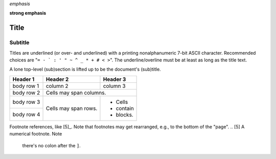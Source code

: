*emphasis*

**strong emphasis**

===== 
Title 
===== 
Subtitle 
-------- 
Titles are underlined (or over- 
and underlined) with a printing 
nonalphanumeric 7-bit ASCII 
character. Recommended choices 
are "``= - ` : ' " ~ ^ _ * + # < >``". 
The underline/overline must be at 
least as long as the title text. 

A lone top-level (sub)section 
is lifted up to be the document's 
(sub)title.

+------------+------------+-----------+ 
| Header 1   | Header 2   | Header 3  | 
+============+============+===========+ 
| body row 1 | column 2   | column 3  | 
+------------+------------+-----------+ 
| body row 2 | Cells may span columns.| 
+------------+------------+-----------+ 
| body row 3 | Cells may  | - Cells   | 
+------------+ span rows. | - contain | 
| body row 4 |            | - blocks. | 
+------------+------------+-----------+

Footnote references, like [5]_. 
Note that footnotes may get 
rearranged, e.g., to the bottom of 
the "page".
.. [5] A numerical footnote. Note 
   there's no colon after the ``]``.

